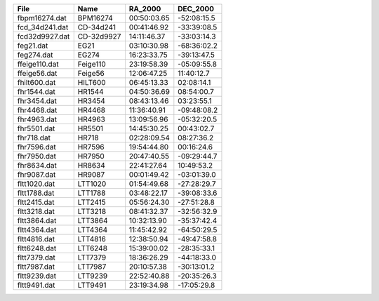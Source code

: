 ==============  ==========  ===========  ===========
File            Name        RA_2000      DEC_2000   
==============  ==========  ===========  ===========
fbpm16274.dat   BPM16274    00:50:03.65  -52:08:15.5
fcd_34d241.dat  CD-34d241   00:41:46.92  -33:39:08.5
fcd32d9927.dat  CD-32d9927  14:11:46.37  -33:03:14.3
feg21.dat       EG21        03:10:30.98  -68:36:02.2
feg274.dat      EG274       16:23:33.75  -39:13:47.5
ffeige110.dat   Feige110    23:19:58.39  -05:09:55.8
ffeige56.dat    Feige56     12:06:47.25  11:40:12.7 
fhilt600.dat    HILT600     06:45:13.33  02:08:14.1 
fhr1544.dat     HR1544      04:50:36.69  08:54:00.7 
fhr3454.dat     HR3454      08:43:13.46  03:23:55.1 
fhr4468.dat     HR4468      11:36:40.91  -09:48:08.2
fhr4963.dat     HR4963      13:09:56.96  -05:32:20.5
fhr5501.dat     HR5501      14:45:30.25  00:43:02.7 
fhr718.dat      HR718       02:28:09.54  08:27:36.2 
fhr7596.dat     HR7596      19:54:44.80  00:16:24.6 
fhr7950.dat     HR7950      20:47:40.55  -09:29:44.7
fhr8634.dat     HR8634      22:41:27.64  10:49:53.2 
fhr9087.dat     HR9087      00:01:49.42  -03:01:39.0
fltt1020.dat    LTT1020     01:54:49.68  -27:28:29.7
fltt1788.dat    LTT1788     03:48:22.17  -39:08:33.6
fltt2415.dat    LTT2415     05:56:24.30  -27:51:28.8
fltt3218.dat    LTT3218     08:41:32.37  -32:56:32.9
fltt3864.dat    LTT3864     10:32:13.90  -35:37:42.4
fltt4364.dat    LTT4364     11:45:42.92  -64:50:29.5
fltt4816.dat    LTT4816     12:38:50.94  -49:47:58.8
fltt6248.dat    LTT6248     15:39:00.02  -28:35:33.1
fltt7379.dat    LTT7379     18:36:26.29  -44:18:33.0
fltt7987.dat    LTT7987     20:10:57.38  -30:13:01.2
fltt9239.dat    LTT9239     22:52:40.88  -20:35:26.3
fltt9491.dat    LTT9491     23:19:34.98  -17:05:29.8
==============  ==========  ===========  ===========
